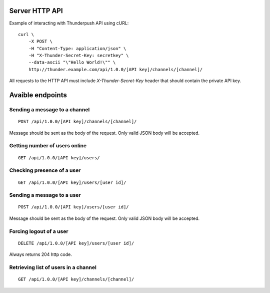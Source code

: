 .. _topics-server-api:

===============
Server HTTP API
===============

Example of interacting with Thunderpush API using cURL::

    curl \
        -X POST \
        -H "Content-Type: application/json" \
        -H "X-Thunder-Secret-Key: secretkey" \
        --data-ascii "\"Hello World!\"" \
        http://thunder.example.com/api/1.0.0/[API key]/channels/[channel]/

All requests to the HTTP API must include `X-Thunder-Secret-Key` header that should contain the private API key.

=================
Avaible endpoints
=================

Sending a message to a channel
==============================

::

    POST /api/1.0.0/[API key]/channels/[channel]/

Message should be sent as the body of the request. Only valid JSON body
will be accepted.

Getting number of users online
==============================

::

    GET /api/1.0.0/[API key]/users/

Checking presence of a user
===========================

::

    GET /api/1.0.0/[API key]/users/[user id]/

Sending a message to a user
===========================

::

    POST /api/1.0.0/[API key]/users/[user id]/

Message should be sent as the body of the request. Only valid JSON body
will be accepted.

Forcing logout of a user
========================

::

    DELETE /api/1.0.0/[API key]/users/[user id]/

Always returns 204 http code.

Retrieving list of users in a channel
=====================================

::

    GET /api/1.0.0/[API key]/channels/[channel]/
